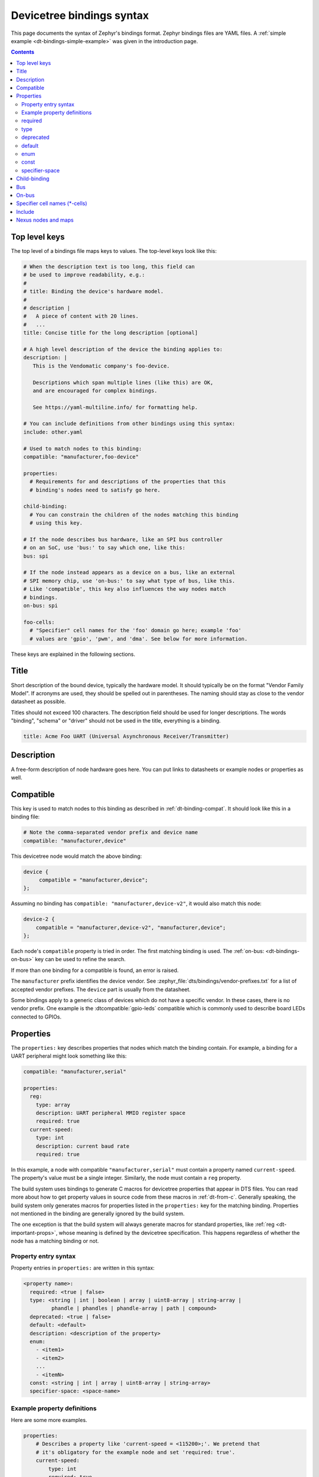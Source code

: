 .. _dt-bindings-file-syntax:

Devicetree bindings syntax
##########################

This page documents the syntax of Zephyr's bindings format. Zephyr bindings
files are YAML files. A :ref:`simple example <dt-bindings-simple-example>` was
given in the introduction page.

.. contents:: Contents
   :local:
   :depth: 3

Top level keys
**************

The top level of a bindings file maps keys to values. The top-level keys look
like this:

.. code-block:: yaml

   # When the description text is too long, this field can
   # be used to improve readability, e.g.:
   #
   # title: Binding the device's hardware model.
   #
   # description |
   #   A piece of content with 20 lines.
   #   ...
   title: Concise title for the long description [optional]

   # A high level description of the device the binding applies to:
   description: |
      This is the Vendomatic company's foo-device.

      Descriptions which span multiple lines (like this) are OK,
      and are encouraged for complex bindings.

      See https://yaml-multiline.info/ for formatting help.

   # You can include definitions from other bindings using this syntax:
   include: other.yaml

   # Used to match nodes to this binding:
   compatible: "manufacturer,foo-device"

   properties:
     # Requirements for and descriptions of the properties that this
     # binding's nodes need to satisfy go here.

   child-binding:
     # You can constrain the children of the nodes matching this binding
     # using this key.

   # If the node describes bus hardware, like an SPI bus controller
   # on an SoC, use 'bus:' to say which one, like this:
   bus: spi

   # If the node instead appears as a device on a bus, like an external
   # SPI memory chip, use 'on-bus:' to say what type of bus, like this.
   # Like 'compatible', this key also influences the way nodes match
   # bindings.
   on-bus: spi

   foo-cells:
     # "Specifier" cell names for the 'foo' domain go here; example 'foo'
     # values are 'gpio', 'pwm', and 'dma'. See below for more information.

These keys are explained in the following sections.

.. _dt-bindings-title:

Title
*****

Short description of the bound device, typically the hardware model. It should
typically be on the format "Vendor Family Model". If acronyms are used, they
should be spelled out in parentheses. The naming should stay as close to the
vendor datasheet as possible.

Titles should not exceed 100 characters. The description field should be used
for longer descriptions. The words "binding", "schema" or "driver" should not
be used in the title, everything is a binding.

.. code-block:: YAML

   title: Acme Foo UART (Universal Asynchronous Receiver/Transmitter)

.. _dt-bindings-description:

Description
***********

A free-form description of node hardware goes here. You can put links to
datasheets or example nodes or properties as well.

.. _dt-bindings-compatible:

Compatible
**********

This key is used to match nodes to this binding as described in
:ref:`dt-binding-compat`. It should look like this in a binding file:

.. code-block:: YAML

   # Note the comma-separated vendor prefix and device name
   compatible: "manufacturer,device"

This devicetree node would match the above binding:

.. code-block:: devicetree

   device {
   	compatible = "manufacturer,device";
   };

Assuming no binding has ``compatible: "manufacturer,device-v2"``, it would also
match this node:

.. code-block:: devicetree

    device-2 {
        compatible = "manufacturer,device-v2", "manufacturer,device";
    };

Each node's ``compatible`` property is tried in order. The first matching
binding is used. The :ref:`on-bus: <dt-bindings-on-bus>` key can be used to
refine the search.

If more than one binding for a compatible is found, an error is raised.

The ``manufacturer`` prefix identifies the device vendor. See
:zephyr_file:`dts/bindings/vendor-prefixes.txt` for a list of accepted vendor
prefixes. The ``device`` part is usually from the datasheet.

Some bindings apply to a generic class of devices which do not have a specific
vendor. In these cases, there is no vendor prefix. One example is the
:dtcompatible:`gpio-leds` compatible which is commonly used to describe board
LEDs connected to GPIOs.

.. _dt-bindings-properties:

Properties
**********

The ``properties:`` key describes properties that nodes which match the binding
contain. For example, a binding for a UART peripheral might look something like
this:

.. code-block:: YAML

   compatible: "manufacturer,serial"

   properties:
     reg:
       type: array
       description: UART peripheral MMIO register space
       required: true
     current-speed:
       type: int
       description: current baud rate
       required: true

In this example, a node with compatible ``"manufacturer,serial"`` must contain
a property named ``current-speed``. The property's value must be a single
integer. Similarly, the node must contain a ``reg`` property.

The build system uses bindings to generate C macros for devicetree properties
that appear in DTS files. You can read more about how to get property values in
source code from these macros in :ref:`dt-from-c`. Generally speaking, the
build system only generates macros for properties listed in the ``properties:``
key for the matching binding. Properties not mentioned in the binding are
generally ignored by the build system.

The one exception is that the build system will always generate macros for
standard properties, like :ref:`reg <dt-important-props>`, whose meaning is
defined by the devicetree specification. This happens regardless of whether the
node has a matching binding or not.

Property entry syntax
=====================

Property entries in ``properties:`` are written in this syntax:

.. code-block:: none

   <property name>:
     required: <true | false>
     type: <string | int | boolean | array | uint8-array | string-array |
            phandle | phandles | phandle-array | path | compound>
     deprecated: <true | false>
     default: <default>
     description: <description of the property>
     enum:
       - <item1>
       - <item2>
       ...
       - <itemN>
     const: <string | int | array | uint8-array | string-array>
     specifier-space: <space-name>

.. _dt-bindings-example-properties:

Example property definitions
============================

Here are some more examples.

.. code-block:: YAML

   properties:
       # Describes a property like 'current-speed = <115200>;'. We pretend that
       # it's obligatory for the example node and set 'required: true'.
       current-speed:
           type: int
           required: true
           description: Initial baud rate for bar-device

       # Describes an optional property like 'keys = "foo", "bar";'
       keys:
           type: string-array
           description: Keys for bar-device

       # Describes an optional property like 'maximum-speed = "full-speed";'
       # the enum specifies known values that the string property may take
       maximum-speed:
           type: string
           description: Configures USB controllers to work up to a specific speed.
           enum:
              - "low-speed"
              - "full-speed"
              - "high-speed"
              - "super-speed"

       # Describes an optional property like 'resolution = <16>;'
       # the enum specifies known values that the int property may take
       resolution:
         type: int
         enum:
          - 8
          - 16
          - 24
          - 32

       # Describes a required property '#address-cells = <1>';  the const
       # specifies that the value for the property is expected to be the value 1
       "#address-cells":
           type: int
           required: true
           const: 1

       int-with-default:
           type: int
           default: 123
           description: Value for int register, default is power-up configuration.

       array-with-default:
           type: array
           default: [1, 2, 3] # Same as 'array-with-default = <1 2 3>'

       string-with-default:
           type: string
           default: "foo"

       string-array-with-default:
           type: string-array
           default: ["foo", "bar"] # Same as 'string-array-with-default = "foo", "bar"'

       uint8-array-with-default:
           type: uint8-array
           default: [0x12, 0x34] # Same as 'uint8-array-with-default = [12 34]'

required
========

Adding ``required: true`` to a property definition will fail the build if a
node matches the binding, but does not contain the property.

The default setting is ``required: false``; that is, properties are optional by
default. Using ``required: false`` is therefore redundant and strongly
discouraged.

type
====

The type of a property constrains its values. The following types are
available. See :ref:`dt-writing-property-values` for more details about writing
values of each type in a DTS file. See :ref:`dt-phandles` for more information
about the ``phandle*`` type properties.

.. list-table::
   :header-rows: 1
   :widths: 1 3 2

   * - Type
     - Description
     - Example in DTS

   * - ``string``
     - exactly one string
     - ``status = "disabled";``

   * - ``int``
     - exactly one 32-bit value (cell)
     - ``current-speed = <115200>;``

   * - ``boolean``
     - flags that don't take a value when true, and are absent if false
     - ``hw-flow-control;``

   * - ``array``
     - zero or more 32-bit values (cells)
     - ``offsets = <0x100 0x200 0x300>;``

   * - ``uint8-array``
     - zero or more bytes, in hex ('bytestring' in the Devicetree specification)
     - ``local-mac-address = [de ad be ef 12 34];``

   * - ``string-array``
     - zero or more strings
     - ``dma-names = "tx", "rx";``

   * - ``phandle``
     - exactly one phandle
     - ``interrupt-parent = <&gic>;``

   * - ``phandles``
     - zero or more phandles
     - ``pinctrl-0 = <&usart2_tx_pd5 &usart2_rx_pd6>;``

   * - ``phandle-array``
     - a list of phandles and 32-bit cells (usually specifiers)
     - ``dmas = <&dma0 2>, <&dma0 3>;``

   * - ``path``
     - a path to a node as a phandle path reference or path string
     - ``zephyr,bt-c2h-uart = &uart0;`` or
       ``foo = "/path/to/some/node";``

   * - ``compound``
     - a catch-all for more complex types (no macros will be generated)
     - ``foo = <&label>, [01 02];``

deprecated
==========

A property with ``deprecated: true`` indicates to both the user and the tooling
that the property is meant to be phased out.

The tooling will report a warning if the devicetree includes the property that
is flagged as deprecated. (This warning is upgraded to an error in the
:ref:`twister_script` for upstream pull requests.)

The default setting is ``deprecated: false``. Using ``deprecated: false`` is
therefore redundant and strongly discouraged.

.. _dt-bindings-default:

default
=======

The optional ``default:`` setting gives a value that will be used if the
property is missing from the devicetree node.

For example, with this binding fragment:

.. code-block:: YAML

   properties:
     foo:
       type: int
       default: 3

If property ``foo`` is missing in a matching node, then the output will be as
if ``foo = <3>;`` had appeared in the DTS (except YAML data types are used for
the default value).

Note that combining ``default:`` with ``required: true`` will raise an error.

For rules related to ``default`` in upstream Zephyr bindings, see
:ref:`dt-bindings-default-rules`.

See :ref:`dt-bindings-example-properties` for examples. Putting ``default:`` on
any property type besides those used in :ref:`dt-bindings-example-properties`
will raise an error.

enum
====

The ``enum:`` line is followed by a list of values the property may contain. If
a property value in DTS is not in the ``enum:`` list in the binding, an error
is raised. See :ref:`dt-bindings-example-properties` for examples.

const
=====

This specifies a constant value the property must take. It is mainly useful for
constraining the values of common properties for a particular piece of
hardware.

.. _dt-bindings-specifier-space:

specifier-space
===============

.. warning::

   It is an abuse of this feature to use it to name properties in
   unconventional ways.

   For example, this feature is not meant for cases like naming a property
   ``my-pin``, then assigning it to the "gpio" specifier space using this
   feature. Properties which refer to GPIOs should use conventional names, i.e.
   end in ``-gpios`` or ``-gpio``.

This property, if present, manually sets the specifier space associated with a
property with type ``phandle-array``.

Normally, the specifier space is encoded implicitly in the property name. A
property named ``foos`` with type ``phandle-array`` implicitly has specifier
space ``foo``. As a special case, ``*-gpios`` properties have specifier space
"gpio", so that ``foo-gpios`` will have specifier space "gpio" rather than
"foo-gpio".

You can use ``specifier-space`` to manually provide a space if
using this convention would result in an awkward or unconventional name.

For example:

.. code-block:: YAML

   compatible: ...
   properties:
     bar:
       type: phandle-array
       specifier-space: my-custom-space

Above, the ``bar`` property's specifier space is set to "my-custom-space".

You could then use the property in a devicetree like this:

.. code-block:: DTS

   controller1: custom-controller@1000 {
           #my-custom-space-cells = <2>;
   };

   controller2: custom-controller@2000 {
           #my-custom-space-cells = <1>;
   };

   my-node {
           bar = <&controller1 10 20>, <&controller2 30>;
   };

Generally speaking, you should reserve this feature for cases where the
implicit specifier space naming convention doesn't work. One appropriate
example is an ``mboxes`` property with specifier space "mbox", not "mboxe". You
can write this property as follows:

.. code-block:: YAML

   properties:
     mboxes:
       type: phandle-array
       specifier-space: mbox

.. _dt-bindings-child:

Child-binding
*************

``child-binding`` can be used when a node has children that all share the same
properties. Each child gets the contents of ``child-binding`` as its binding,
though an explicit ``compatible = ...`` on the child node takes precedence, if
a binding is found for it.

Consider a binding for a PWM LED node like this one, where the child nodes are
required to have a ``pwms`` property:

.. code-block:: devicetree

   pwmleds {
           compatible = "pwm-leds";

           red_pwm_led {
                   pwms = <&pwm3 4 15625000>;
           };
           green_pwm_led {
                   pwms = <&pwm3 0 15625000>;
           };
           /* ... */
   };

The binding would look like this:

.. code-block:: YAML

   compatible: "pwm-leds"

   child-binding:
     description: LED that uses PWM

     properties:
       pwms:
         type: phandle-array
         required: true

``child-binding`` also works recursively. For example, this binding:

.. code-block:: YAML

   compatible: foo

   child-binding:
     child-binding:
       properties:
         my-property:
           type: int
           required: true

will apply to the ``grandchild`` node in this DTS:

.. code-block:: devicetree

   parent {
           compatible = "foo";
           child {
                   grandchild {
                           my-property = <123>;
                   };
           };
   };

.. _dt-bindings-bus:

Bus
***

If the node is a bus controller, use ``bus:`` in the binding to say what type
of bus. For example, a binding for a SPI peripheral on an SoC would look like
this:

.. code-block:: YAML

   compatible: "manufacturer,spi-peripheral"
   bus: spi
   # ...

The presence of this key in the binding informs the build system that the
children of any node matching this binding appear on this type of bus.

This in turn influences the way ``on-bus:`` is used to match bindings for the
child nodes.

For a single bus supporting multiple protocols, e.g. I3C and I2C, the ``bus:``
in the binding can have a list as value:

.. code-block:: YAML

   compatible: "manufacturer,i3c-controller"
   bus: [i3c, i2c]
   # ...

.. _dt-bindings-on-bus:

On-bus
******

If the node appears as a device on a bus, use ``on-bus:`` in the binding to say
what type of bus.

For example, a binding for an external SPI memory chip should include this line:

.. code-block:: YAML

   on-bus: spi

And a binding for an I2C based temperature sensor should include this line:

.. code-block:: YAML

   on-bus: i2c

When looking for a binding for a node, the build system checks if the binding
for the parent node contains ``bus: <bus type>``. If it does, then only
bindings with a matching ``on-bus: <bus type>`` and bindings without an
explicit ``on-bus`` are considered. Bindings with an explicit ``on-bus: <bus
type>`` are searched for first, before bindings without an explicit ``on-bus``.
The search repeats for each item in the node's ``compatible`` property, in
order.

This feature allows the same device to have different bindings depending on
what bus it appears on. For example, consider a sensor device with compatible
``manufacturer,sensor`` which can be used via either I2C or SPI.

The sensor node may therefore appear in the devicetree as a child node of
either an SPI or an I2C controller, like this:

.. code-block:: devicetree

   spi-bus@0 {
      /* ... some compatible with 'bus: spi', etc. ... */

      sensor@0 {
          compatible = "manufacturer,sensor";
          reg = <0>;
          /* ... */
      };
   };

   i2c-bus@0 {
      /* ... some compatible with 'bus: i2c', etc. ... */

      sensor@79 {
          compatible = "manufacturer,sensor";
          reg = <79>;
          /* ... */
      };
   };

You can write two separate binding files which match these individual sensor
nodes, even though they have the same compatible:

.. code-block:: YAML

   # manufacturer,sensor-spi.yaml, which matches sensor@0 on the SPI bus:
   compatible: "manufacturer,sensor"
   on-bus: spi

   # manufacturer,sensor-i2c.yaml, which matches sensor@79 on the I2C bus:
   compatible: "manufacturer,sensor"
   properties:
     uses-clock-stretching:
       type: boolean
   on-bus: i2c

Only ``sensor@79`` can have a ``use-clock-stretching`` property. The
bus-sensitive logic ignores :file:`manufacturer,sensor-i2c.yaml` when searching
for a binding for ``sensor@0``.

.. _dt-bindings-cells:

Specifier cell names (\*-cells)
*******************************

This section documents how to name the cells in a specifier within a binding.
These concepts are discussed in detail later in this guide in
:ref:`dt-phandle-arrays`.

Consider a binding for a node whose phandle may appear in a ``phandle-array``
property, like the PWM controllers ``pwm1`` and ``pwm2`` in this example:

.. code-block:: DTS

   pwm1: pwm@deadbeef {
       compatible = "foo,pwm";
       #pwm-cells = <2>;
   };

   pwm2: pwm@deadbeef {
       compatible = "bar,pwm";
       #pwm-cells = <1>;
   };

   my-node {
       pwms = <&pwm1 1 2000>, <&pwm2 3000>;
   };

The bindings for compatible ``"foo,pwm"`` and ``"bar,pwm"`` must give a name to
the cells that appear in a PWM specifier using ``pwm-cells:``, like this:

.. code-block:: YAML

   # foo,pwm.yaml
   compatible: "foo,pwm"
   ...
   pwm-cells:
     - channel
     - period

   # bar,pwm.yaml
   compatible: "bar,pwm"
   ...
   pwm-cells:
     - period

A ``*-names`` (e.g. ``pwm-names``) property can appear on the node as well,
giving a name to each entry.

This allows the cells in the specifiers to be accessed by name, e.g. using APIs
like :c:macro:`DT_PWMS_CHANNEL_BY_NAME`.

If the specifier is empty (e.g. ``#clock-cells = <0>``), then ``*-cells`` can
either be omitted (recommended) or set to an empty array. Note that an empty
array is specified as e.g. ``clock-cells: []`` in YAML.

.. _dt-bindings-include:

Include
*******

Bindings can include other files, which can be used to share common property
definitions between bindings. Use the ``include:`` key for this. Its value is
either a string or a list.

In the simplest case, you can include another file by giving its name as a
string, like this:

.. code-block:: YAML

   include: foo.yaml

If any file named :file:`foo.yaml` is found (see
:ref:`dt-where-bindings-are-located` for the search process), it will be
included into this binding.

Included files are merged into bindings with a simple recursive dictionary
merge. The build system will check that the resulting merged binding is
well-formed. It is allowed to include at any level, including ``child-binding``,
like this:

.. code-block:: YAML

   # foo.yaml will be merged with content at this level
   include: foo.yaml

   child-binding:
     # bar.yaml will be merged with content at this level
     include: bar.yaml

It is an error if a key appears with a different value in a binding and in a
file it includes, with one exception: a binding can have ``required: true`` for
a :ref:`property definition <dt-bindings-properties>` for which the included
file has ``required: false``. The ``required: true`` takes precedence, allowing
bindings to strengthen requirements from included files.

Note that weakening requirements by having ``required: false`` where the
included file has ``required: true`` is an error. This is meant to keep the
organization clean.

The file :zephyr_file:`base.yaml <dts/bindings/base/base.yaml>` contains
definitions for many common properties. When writing a new binding, it is a
good idea to check if :file:`base.yaml` already defines some of the needed
properties, and include it if it does.

Note that you can make a property defined in base.yaml obligatory like this,
taking :ref:`reg <dt-important-props>` as an example:

.. code-block:: YAML

   reg:
     required: true

This relies on the dictionary merge to fill in the other keys for ``reg``, like
``type``.

To include multiple files, you can use a list of strings:

.. code-block:: YAML

   include:
     - foo.yaml
     - bar.yaml

This includes the files :file:`foo.yaml` and :file:`bar.yaml`. (You can
write this list in a single line of YAML as ``include: [foo.yaml, bar.yaml]``.)

When including multiple files, any overlapping ``required`` keys on properties
in the included files are ORed together. This makes sure that a ``required:
true`` is always respected.

In some cases, you may want to include some property definitions from a file,
but not all of them. In this case, ``include:`` should be a list, and you can
filter out just the definitions you want by putting a mapping in the list, like
this:

.. code-block:: YAML

   include:
     - name: foo.yaml
       property-allowlist:
         - i-want-this-one
         - and-this-one
     - name: bar.yaml
       property-blocklist:
         - do-not-include-this-one
         - or-this-one

Each map element must have a ``name`` key which is the filename to include, and
may have ``property-allowlist`` and ``property-blocklist`` keys that filter
which properties are included.

You cannot have a single map element with both ``property-allowlist`` and
``property-blocklist`` keys. A map element with neither ``property-allowlist``
nor ``property-blocklist`` is valid; no additional filtering is done.

You can freely intermix strings and mappings in a single ``include:`` list:

.. code-block:: YAML

   include:
     - foo.yaml
     - name: bar.yaml
       property-blocklist:
         - do-not-include-this-one
         - or-this-one

Finally, you can filter from a child binding like this:

.. code-block:: YAML

   include:
     - name: bar.yaml
       child-binding:
         property-allowlist:
           - child-prop-to-allow

Nexus nodes and maps
********************

All ``phandle-array`` type properties support mapping through ``*-map``
properties, e.g. ``gpio-map``, as defined by the Devicetree specification.

This is used, for example, to define connector nodes for common breakout
headers, such as the ``arduino_header`` nodes that are conventionally defined
in the devicetrees for boards with Arduino compatible expansion headers.
